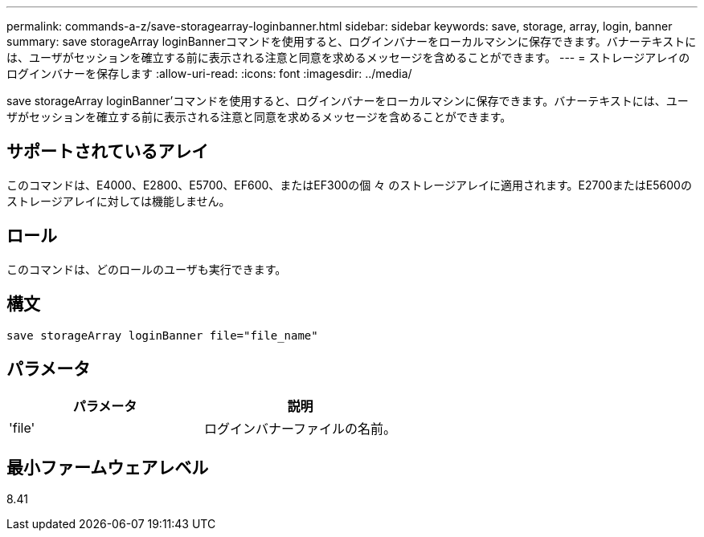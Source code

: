---
permalink: commands-a-z/save-storagearray-loginbanner.html 
sidebar: sidebar 
keywords: save, storage, array, login, banner 
summary: save storageArray loginBannerコマンドを使用すると、ログインバナーをローカルマシンに保存できます。バナーテキストには、ユーザがセッションを確立する前に表示される注意と同意を求めるメッセージを含めることができます。 
---
= ストレージアレイのログインバナーを保存します
:allow-uri-read: 
:icons: font
:imagesdir: ../media/


[role="lead"]
save storageArray loginBanner'コマンドを使用すると、ログインバナーをローカルマシンに保存できます。バナーテキストには、ユーザがセッションを確立する前に表示される注意と同意を求めるメッセージを含めることができます。



== サポートされているアレイ

このコマンドは、E4000、E2800、E5700、EF600、またはEF300の個 々 のストレージアレイに適用されます。E2700またはE5600のストレージアレイに対しては機能しません。



== ロール

このコマンドは、どのロールのユーザも実行できます。



== 構文

[source, cli]
----
save storageArray loginBanner file="file_name"
----


== パラメータ

[cols="2*"]
|===
| パラメータ | 説明 


 a| 
'file'
 a| 
ログインバナーファイルの名前。

|===


== 最小ファームウェアレベル

8.41

